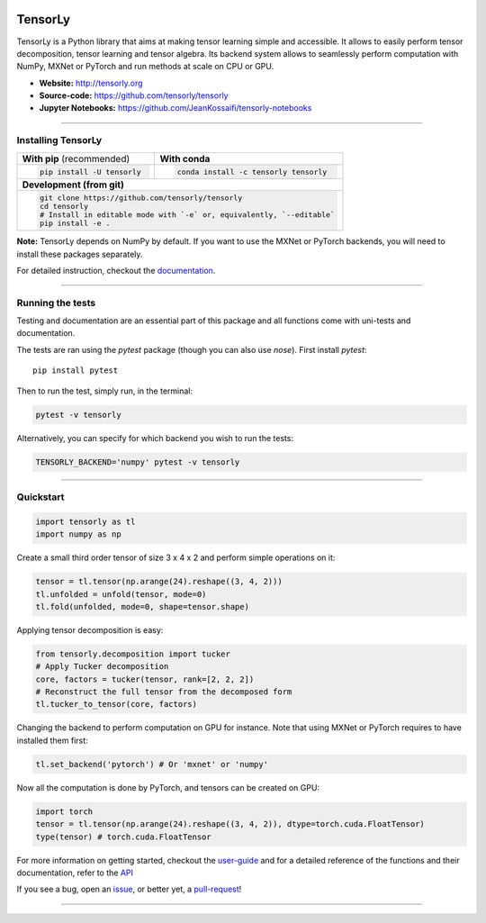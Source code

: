.. raw:: html

    <p align="center"><img width="35%" src="doc/_static/TensorLy_logo.png" /></p>
    
    <p align="center">
        <a href="https://badge.fury.io/py/tensorly" target=blank>
            <img src="https://badge.fury.io/py/tensorly.svg"
        </a>
        <a href="https://anaconda.org/tensorly/tensorly" target=blank>
            <img src="https://anaconda.org/tensorly/tensorly/badges/version.svg" 
        </a>
        <a href="https://travis-ci.org/tensorly/tensorly" target=blank>
            <img src="https://travis-ci.org/tensorly/tensorly.svg?branch=master" 
        </a>
        <a href="https://coveralls.io/github/tensorly/tensorly?branch=master" target=blank>
            <img src="https://coveralls.io/repos/github/tensorly/tensorly/badge.svg?branch=master" 
        </a>
        <a href="https://gitter.im/tensorly/tensorly?utm_source=badge&utm_medium=badge&utm_campaign=pr-badge" target=blank>
            <img src="https://badges.gitter.im/tensorly/tensorly.svg"
        </a>
    </p>
    
\ 

========
TensorLy
========


TensorLy is a Python library that aims at making tensor learning simple and accessible. It allows to easily perform tensor decomposition, tensor learning and tensor algebra. Its backend system allows to seamlessly perform computation with NumPy, MXNet or PyTorch and run methods at scale on CPU or GPU.

- **Website:** http://tensorly.org
- **Source-code:**  https://github.com/tensorly/tensorly
- **Jupyter Notebooks:** https://github.com/JeanKossaifi/tensorly-notebooks

----------------------------

Installing TensorLy
===================



+-------------------------------------------+---------------------------------------------------+
|      **With pip** (recommended)           |         **With conda**                            |
+-------------------------------------------+---------------------------------------------------+
|                                           |                                                   |
| .. code::                                 | .. code::                                         |
|                                           |                                                   |
|   pip install -U tensorly                 |   conda install -c tensorly tensorly              |
|                                           |                                                   |
|                                           |                                                   |
+-------------------------------------------+---------------------------------------------------+
|                               **Development (from git)**                                      |
+-------------------------------------------+---------------------------------------------------+
|                                                                                               |
|          .. code::                                                                            |
|                                                                                               |
|             git clone https://github.com/tensorly/tensorly                                    |
|             cd tensorly                                                                       |
|             # Install in editable mode with `-e` or, equivalently, `--editable`               |
|             pip install -e .                                                                  |
|                                                                                               |
+-----------------------------------------------------------------------------------------------+  
 
**Note:** TensorLy depends on NumPy by default. If you want to use the MXNet or PyTorch backends, you will need to install these packages separately.

For detailed instruction, checkout the `documentation <https://tensorly.github.io/stable/installation.html>`_.

--------------------------

Running the tests
=================

Testing and documentation are an essential part of this package and all functions come with uni-tests and documentation.

The tests are ran using the `pytest` package (though you can also use `nose`). 
First install `pytest`::

    pip install pytest
    
Then to run the test, simply run, in the terminal:

.. code::

   pytest -v tensorly
   
Alternatively, you can specify for which backend you wish to run the tests:

.. code::
   
   TENSORLY_BACKEND='numpy' pytest -v tensorly
  
------------------

Quickstart
==========

.. code:: python

   import tensorly as tl
   import numpy as np

Create a small third order tensor of size 3 x 4 x 2 and perform simple operations on it:

.. code:: python

   tensor = tl.tensor(np.arange(24).reshape((3, 4, 2)))
   tl.unfolded = unfold(tensor, mode=0)
   tl.fold(unfolded, mode=0, shape=tensor.shape)


Applying tensor decomposition is easy:

.. code:: python

   from tensorly.decomposition import tucker
   # Apply Tucker decomposition 
   core, factors = tucker(tensor, rank=[2, 2, 2])
   # Reconstruct the full tensor from the decomposed form
   tl.tucker_to_tensor(core, factors) 

Changing the backend to perform computation on GPU for instance. Note that using MXNet or PyTorch requires to have installed them first:

.. code:: python

   tl.set_backend('pytorch') # Or 'mxnet' or 'numpy'

Now all the computation is done by PyTorch, and tensors can be created on GPU:

.. code:: python

   import torch
   tensor = tl.tensor(np.arange(24).reshape((3, 4, 2)), dtype=torch.cuda.FloatTensor)
   type(tensor) # torch.cuda.FloatTensor

For more information on getting started, checkout the `user-guide <https://tensorly.github.io/dev/user_guide/index.html>`_  and for a detailed reference of the functions and their documentation, refer to
the `API <https://tensorly.github.io/dev/modules/api.html>`_   

If you see a bug, open an `issue <https://github.com/tensorly/tensorly/issues>`_, or better yet, a `pull-request <https://github.com/tensorly/tensorly/pulls>`_!

-------------
